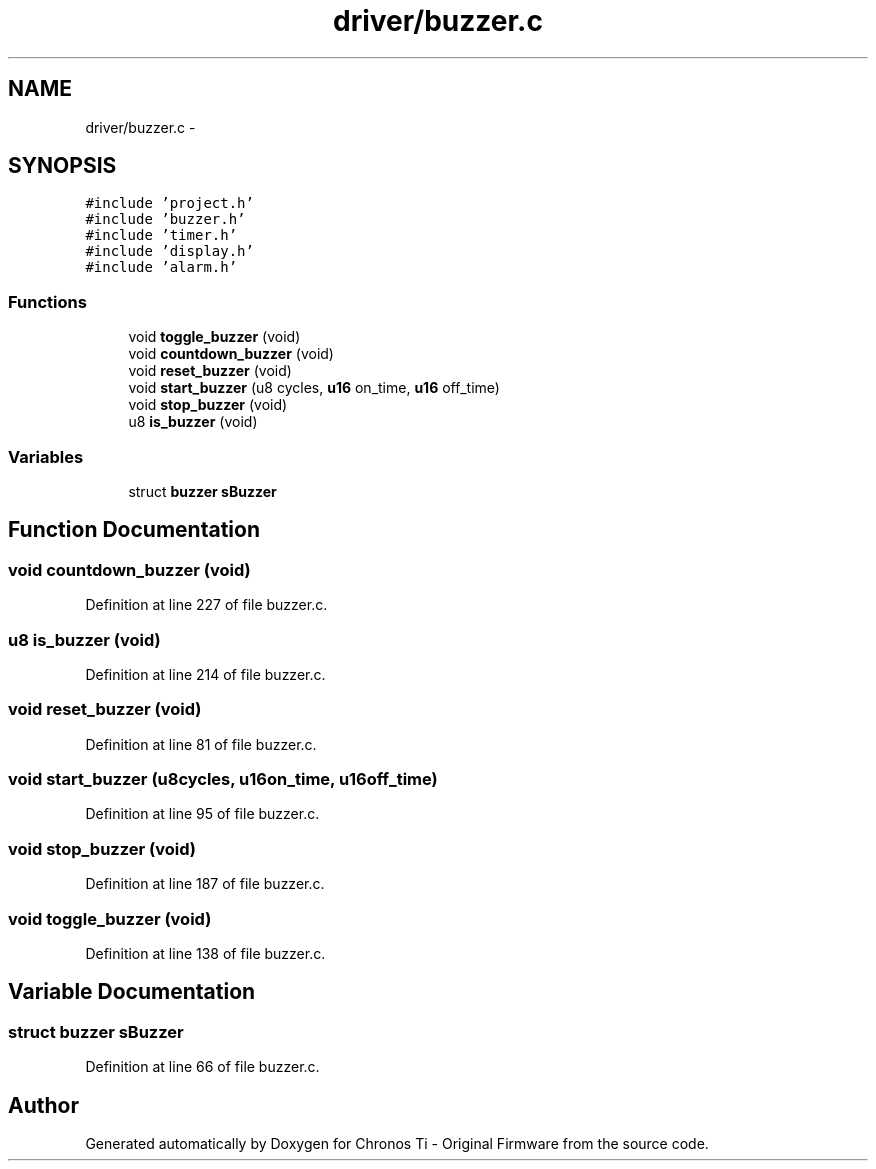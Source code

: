 .TH "driver/buzzer.c" 3 "Sun Jun 16 2013" "Version VER 0.0" "Chronos Ti - Original Firmware" \" -*- nroff -*-
.ad l
.nh
.SH NAME
driver/buzzer.c \- 
.SH SYNOPSIS
.br
.PP
\fC#include 'project\&.h'\fP
.br
\fC#include 'buzzer\&.h'\fP
.br
\fC#include 'timer\&.h'\fP
.br
\fC#include 'display\&.h'\fP
.br
\fC#include 'alarm\&.h'\fP
.br

.SS "Functions"

.in +1c
.ti -1c
.RI "void \fBtoggle_buzzer\fP (void)"
.br
.ti -1c
.RI "void \fBcountdown_buzzer\fP (void)"
.br
.ti -1c
.RI "void \fBreset_buzzer\fP (void)"
.br
.ti -1c
.RI "void \fBstart_buzzer\fP (u8 cycles, \fBu16\fP on_time, \fBu16\fP off_time)"
.br
.ti -1c
.RI "void \fBstop_buzzer\fP (void)"
.br
.ti -1c
.RI "u8 \fBis_buzzer\fP (void)"
.br
.in -1c
.SS "Variables"

.in +1c
.ti -1c
.RI "struct \fBbuzzer\fP \fBsBuzzer\fP"
.br
.in -1c
.SH "Function Documentation"
.PP 
.SS "void \fBcountdown_buzzer\fP (void)"
.PP
Definition at line 227 of file buzzer\&.c\&.
.SS "u8 \fBis_buzzer\fP (void)"
.PP
Definition at line 214 of file buzzer\&.c\&.
.SS "void \fBreset_buzzer\fP (void)"
.PP
Definition at line 81 of file buzzer\&.c\&.
.SS "void \fBstart_buzzer\fP (u8cycles, \fBu16\fPon_time, \fBu16\fPoff_time)"
.PP
Definition at line 95 of file buzzer\&.c\&.
.SS "void \fBstop_buzzer\fP (void)"
.PP
Definition at line 187 of file buzzer\&.c\&.
.SS "void \fBtoggle_buzzer\fP (void)"
.PP
Definition at line 138 of file buzzer\&.c\&.
.SH "Variable Documentation"
.PP 
.SS "struct \fBbuzzer\fP \fBsBuzzer\fP"
.PP
Definition at line 66 of file buzzer\&.c\&.
.SH "Author"
.PP 
Generated automatically by Doxygen for Chronos Ti - Original Firmware from the source code\&.
